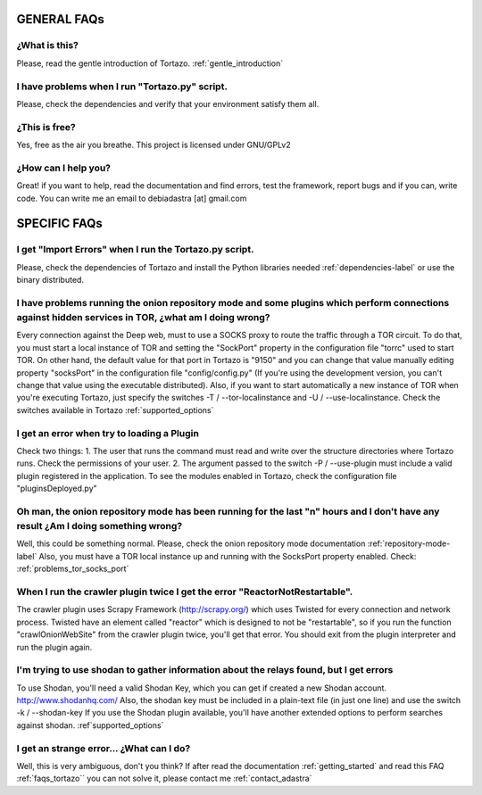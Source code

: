 .. _faqs_tortazo:

****************************************************
GENERAL FAQs
****************************************************

=================
¿What is this?
=================
Please, read the gentle introduction of Tortazo. :ref:`gentle_introduction`


=================
I have problems when I run "Tortazo.py" script.
=================
Please, check the dependencies and verify that your environment satisfy them all.


=================
¿This is free?
=================
Yes, free as the air you breathe. This project is licensed under GNU/GPLv2

.. _contact_adastra
=================
¿How can I help you?
=================
Great! if you want to help, read the documentation and find errors, test the framework, report bugs and if you can, write code.
You can write me an email to debiadastra [at] gmail.com

****************************************************
SPECIFIC FAQs
****************************************************
=================
I get "Import Errors" when I run the Tortazo.py script.
=================
Please, check the dependencies of Tortazo and install the Python libraries needed :ref:`dependencies-label` or use the binary distributed.

.. _problems_tor_socks_port:
=================
I have problems running the onion repository mode and some plugins which perform connections against hidden services in TOR, ¿what am I doing wrong?
=================
Every connection against the Deep web, must to use a SOCKS proxy to route the traffic through a TOR circuit. To do that, you must start a local instance of TOR and setting the "SockPort" property in the configuration file "torrc" used to start TOR.
On other hand, the default value for that port in Tortazo is "9150" and you can change that value manually editing property "socksPort" in the configuration file "config/config.py" (If you're using the development version, you can't change that value using the executable distributed). Also, if you want to start automatically a new instance of TOR when you're executing Tortazo, just specify the switches -T / --tor-localinstance and -U / --use-localinstance. 
Check the switches available in Tortazo :ref:`supported_options`

=================
I get an error when try to loading a Plugin
=================
Check two things:
1. The user that runs the command must read and write over the structure directories where Tortazo runs. Check the permissions of your user.
2. The argument passed to the switch -P / --use-plugin must include a valid plugin registered in the application. To see the modules enabled in Tortazo, check the configuration file "pluginsDeployed.py"

=================
Oh man, the onion repository mode has been running for the last "n" hours and I don't have any result ¿Am I doing something wrong?
=================
Well, this could be something normal. Please, check the onion repository mode documentation :ref:`repository-mode-label`
Also, you must have a TOR local instance up and running with the SocksPort property enabled. Check: :ref:`problems_tor_socks_port`

=================
When I run the crawler plugin twice I get the error "ReactorNotRestartable".
=================
The crawler plugin uses Scrapy Framework (http://scrapy.org/) which uses Twisted for every connection and network process. Twisted have an element called "reactor" which is designed to not be "restartable", so if you run the function "crawlOnionWebSite" from the crawler plugin twice, you'll get that error. You should exit from the plugin interpreter and run the plugin again.

=================
I'm trying to use shodan to gather information about the relays found, but I get errors
=================
To use Shodan, you'll need a valid Shodan Key, which you can get if created a new Shodan account. http://www.shodanhq.com/ 
Also, the shodan key must be included in a plain-text file (in just one line) and use the switch -k / --shodan-key
If you use the Shodan plugin available, you'll have another extended options to perform searches against shodan. :ref`supported_options`

=================
I get an strange error... ¿What can I do?
=================
Well, this is very ambiguous, don't you think? If after read the documentation  :ref:`getting_started` and read this FAQ :ref:`faqs_tortazo`` you can not solve it, please contact me :ref:`contact_adastra`
